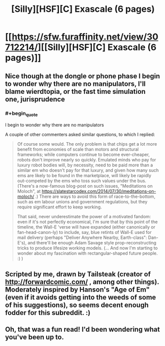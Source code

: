 #+TITLE: [Silly][HSF][C] Exascale (6 pages)

* [[https://sfw.furaffinity.net/view/30712214/][[Silly][HSF][C] Exascale (6 pages)]]
:PROPERTIES:
:Author: DataPacRat
:Score: 16
:DateUnix: 1552777034.0
:END:

** Nice though at the dongle or phone phase I begin to wonder why there are no manipulators, I'll blame wierdtopia, or the fast time simulation one, jurisprudence
:PROPERTIES:
:Author: Empiricist_or_not
:Score: 3
:DateUnix: 1552840993.0
:END:

*** #+begin_quote
  I begin to wonder why there are no manipulators
#+end_quote

A couple of other commenters asked similar questions, to which I replied:

#+begin_quote
  Of course some would. The only problem is that chips get a lot more benefit from economies of scale than motors and structural frameworks; while computers continue to become ever-cheaper, robots don't improve nearly so quickly. Emulated minds who pay for luxury robot bodies will, by necessity, need to be paid more than a similar em who doesn't pay for that luxury, and given how many such ems are likely to be found in the marketplace, will likely be rapidly out-competed by the ems who toss such values under the bus. (There's a now-famous blog-post on such issues, "Meditations on Moloch", at [[https://slatestarcodex.com/2014/07/30/meditations-on-moloch/]] .) There are ways to avoid this form of race-to-the-bottom, such as em labour unions and government regulations, but they require significant effort to keep working.

  That said, never underestimate the power of a motivated fandom: even if it's not perfectly economical, I'm sure that by this point of the timeline, the Wall-E 'verse will have expanded (either canonically or fan-head-canon-ly) to include, say, blue retints of Wall-E used for mail delivery (perhaps "Deliver Anywhere Nearby, Earth-class": Dan-E's), and there'll be enough Adam Savage style prop-reconstructing tricks to produce lifesize working models. (... And now I'm starting to wonder about my fascination with rectangular-shaped future people. :) )
#+end_quote
:PROPERTIES:
:Author: DataPacRat
:Score: 3
:DateUnix: 1552957089.0
:END:


** Scripted by me, drawn by Tailsteak (creator of [[http://forwardcomic.com/]] , among other things). Moderately inspired by Hanson's "Age of Em" (even if it avoids getting into the weeds of some of his suggestions), so seems decent enough fodder for this subreddit. :)
:PROPERTIES:
:Author: DataPacRat
:Score: 2
:DateUnix: 1552777196.0
:END:


** Oh, that was a fun read! I'd been wondering what you've been up to.
:PROPERTIES:
:Author: adad64
:Score: 2
:DateUnix: 1552837587.0
:END:
